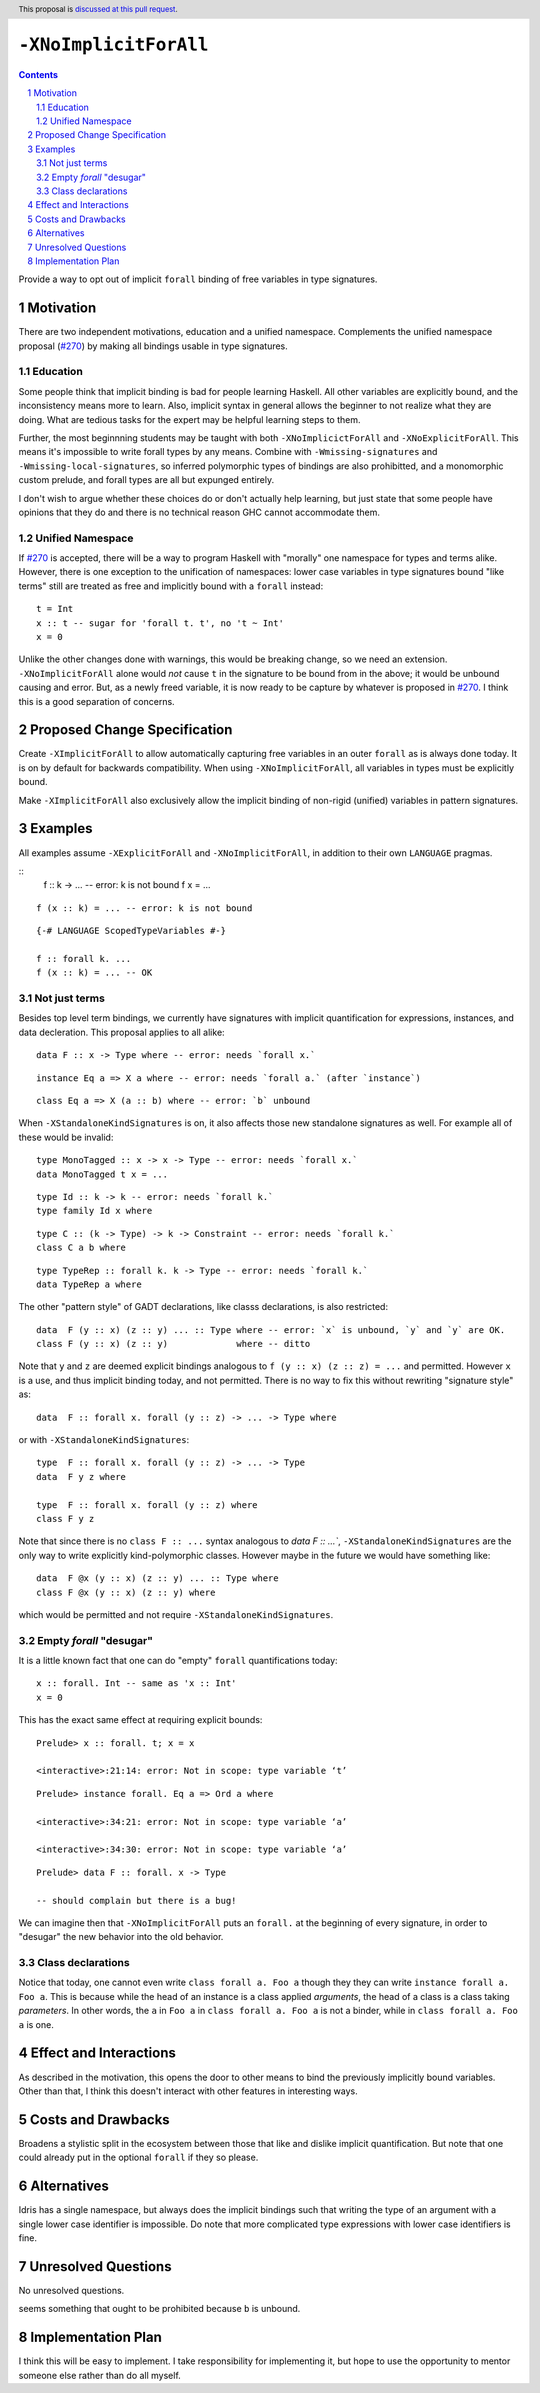 ``-XNoImplicitForAll``
======================

.. author:: John Ericson (@Ericson2314)
.. date-accepted:: Leave blank. This will be filled in when the proposal is accepted.
.. proposal-number:: Leave blank. This will be filled in when the proposal is
                     accepted.
.. ticket-url:: Leave blank. This will eventually be filled with the
                ticket URL which will track the progress of the
                implementation of the feature.
.. implemented:: Leave blank. This will be filled in with the first GHC version which
                 implements the described feature.
.. highlight:: haskell
.. header:: This proposal is `discussed at this pull request <https://github.com/ghc-proposals/ghc-proposals/pull/285>`_.
.. sectnum::
.. contents::

Provide a way to opt out of implicit ``forall`` binding of free variables in type signatures.

Motivation
----------

There are two independent motivations, education and a unified namespace.
Complements the unified namespace proposal (`#270`_) by making all bindings usable in type signatures.

Education
~~~~~~~~~

Some people think that implicit binding is bad for people learning Haskell.
All other variables are explicitly bound, and the inconsistency means more to learn.
Also, implicit syntax in general allows the beginner to not realize what they are doing.
What are tedious tasks for the expert may be helpful learning steps to them.

Further, the most beginnning students may be taught with both ``-XNoImplicictForAll`` and ``-XNoExplicitForAll``.
This means it's impossible to write forall types by any means.
Combine with ``-Wmissing-signatures`` and ``-Wmissing-local-signatures``, so inferred polymorphic types of bindings are also prohibitted, and a monomorphic custom prelude, and forall types are all but expunged entirely.

I don't wish to argue whether these choices do or don't actually help learning, but just state that some people have opinions that they do and there is no technical reason GHC cannot accommodate them.

Unified Namespace
~~~~~~~~~~~~~~~~~

If `#270`_ is accepted, there will be a way to program Haskell with "morally" one namespace for types and terms alike.
However, there is one exception to the unification of namespaces: lower case variables in type signatures bound "like terms" still are treated as free and implicitly bound with a ``forall`` instead::

  t = Int
  x :: t -- sugar for 'forall t. t', no 't ~ Int'
  x = 0

Unlike the other changes done with warnings, this would be breaking change, so we need an extension.
``-XNoImplicitForAll`` alone would *not* cause ``t`` in the signature to be bound from in the above; it would be unbound causing and error.
But, as a newly freed variable, it is now ready to be capture by whatever is proposed in `#270`_.
I think this is a good separation of concerns.

Proposed Change Specification
-----------------------------

Create ``-XImplicitForAll`` to allow automatically capturing free variables in an outer ``forall`` as is always done today.
It is on by default for backwards compatibility.
When using ``-XNoImplicitForAll``, all variables in types must be explicitly bound.

Make ``-XImplicitForAll`` also exclusively allow the implicit binding of non-rigid (unified) variables in pattern signatures.

Examples
--------

All examples assume ``-XExplicitForAll`` and ``-XNoImplicitForAll``, in addition to their own ``LANGUAGE`` pragmas.


::
  f :: k -> ... -- error: k is not bound
  f x = ...

::

  f (x :: k) = ... -- error: k is not bound

::

  {-# LANGUAGE ScopedTypeVariables #-}

  f :: forall k. ...
  f (x :: k) = ... -- OK

Not just terms
~~~~~~~~~~~~~~

Besides top level term bindings, we currently have signatures with implicit quantification for expressions, instances, and data decleration.
This proposal applies to all alike:

::

  data F :: x -> Type where -- error: needs `forall x.`

::

  instance Eq a => X a where -- error: needs `forall a.` (after `instance`)

::

  class Eq a => X (a :: b) where -- error: `b` unbound

When ``-XStandaloneKindSignatures`` is on, it also affects those new standalone signatures as well.
For example all of these would be invalid:

::

  type MonoTagged :: x -> x -> Type -- error: needs `forall x.`
  data MonoTagged t x = ...

::

  type Id :: k -> k -- error: needs `forall k.`
  type family Id x where

::

  type C :: (k -> Type) -> k -> Constraint -- error: needs `forall k.`
  class C a b where

::

  type TypeRep :: forall k. k -> Type -- error: needs `forall k.`
  data TypeRep a where

The other "pattern style" of GADT declarations, like classs declarations, is also restricted::

  data  F (y :: x) (z :: y) ... :: Type where -- error: `x` is unbound, `y` and `y` are OK.
  class F (y :: x) (z :: y)             where -- ditto

Note that ``y`` and ``z`` are deemed explicit bindings analogous to ``f (y :: x) (z :: z) = ...`` and permitted.
However ``x`` is a use, and thus implicit binding today, and not permitted.
There is no way to fix this without rewriting "signature style" as::

  data  F :: forall x. forall (y :: z) -> ... -> Type where

or with ``-XStandaloneKindSignatures``::

  type  F :: forall x. forall (y :: z) -> ... -> Type
  data  F y z where

  type  F :: forall x. forall (y :: z) where
  class F y z

Note that since there is no ``class F :: ...`` syntax analogous to `data F :: ...``, ``-XStandaloneKindSignatures`` are the only way to write explicitly kind-polymorphic classes.
However maybe in the future we would have something like::

  data  F @x (y :: x) (z :: y) ... :: Type where
  class F @x (y :: x) (z :: y) where

which would be permitted and not require ``-XStandaloneKindSignatures``.

Empty `forall` "desugar"
~~~~~~~~~~~~~~~~~~~~~~~~

It is a little known fact that one can do "empty" ``forall`` quantifications today::

  x :: forall. Int -- same as 'x :: Int'
  x = 0

This has the exact same effect at requiring explicit bounds:

::

  Prelude> x :: forall. t; x = x
  
  <interactive>:21:14: error: Not in scope: type variable ‘t’

::

  Prelude> instance forall. Eq a => Ord a where

  <interactive>:34:21: error: Not in scope: type variable ‘a’

  <interactive>:34:30: error: Not in scope: type variable ‘a’

::

  Prelude> data F :: forall. x -> Type

  -- should complain but there is a bug!

We can imagine then that ``-XNoImplicitForAll`` puts an ``forall.`` at the beginning of every signature, in order to "desugar" the new behavior into the old behavior.

Class declarations
~~~~~~~~~~~~~~~~~~

Notice that today, one cannot even write ``class forall a. Foo a`` though they they can write ``instance forall a. Foo a``.
This is because while the head of an instance is a class applied *arguments*, the head of a class is a class taking *parameters*.
In other words, the ``a`` in ``Foo a`` in ``class forall a. Foo a`` is not a binder, while in ``class forall a. Foo a`` is one. 

Effect and Interactions
-----------------------

As described in the motivation, this opens the door to other means to bind the previously implicitly bound variables.
Other than that, I think this doesn't interact with other features in interesting ways.

Costs and Drawbacks
-------------------

Broadens a stylistic split in the ecosystem between those that like and dislike implicit quantification.
But note that one could already put in the optional ``forall`` if they so please.

Alternatives
------------

Idris has a single namespace, but always does the implicit bindings such that writing the type of an argument with a single lower case identifier is impossible.
Do note that more complicated type expressions with lower case identifiers is fine.

Unresolved Questions
--------------------

No unresolved questions.

seems something that ought to be prohibited because ``b`` is unbound.

Implementation Plan
-------------------

I think this will be easy to implement.
I take responsibility for implementing it, but hope to use the opportunity to mentor someone else rather than do all myself.

.. _`#270`: https://github.com/ghc-proposals/ghc-proposals/pull/270
